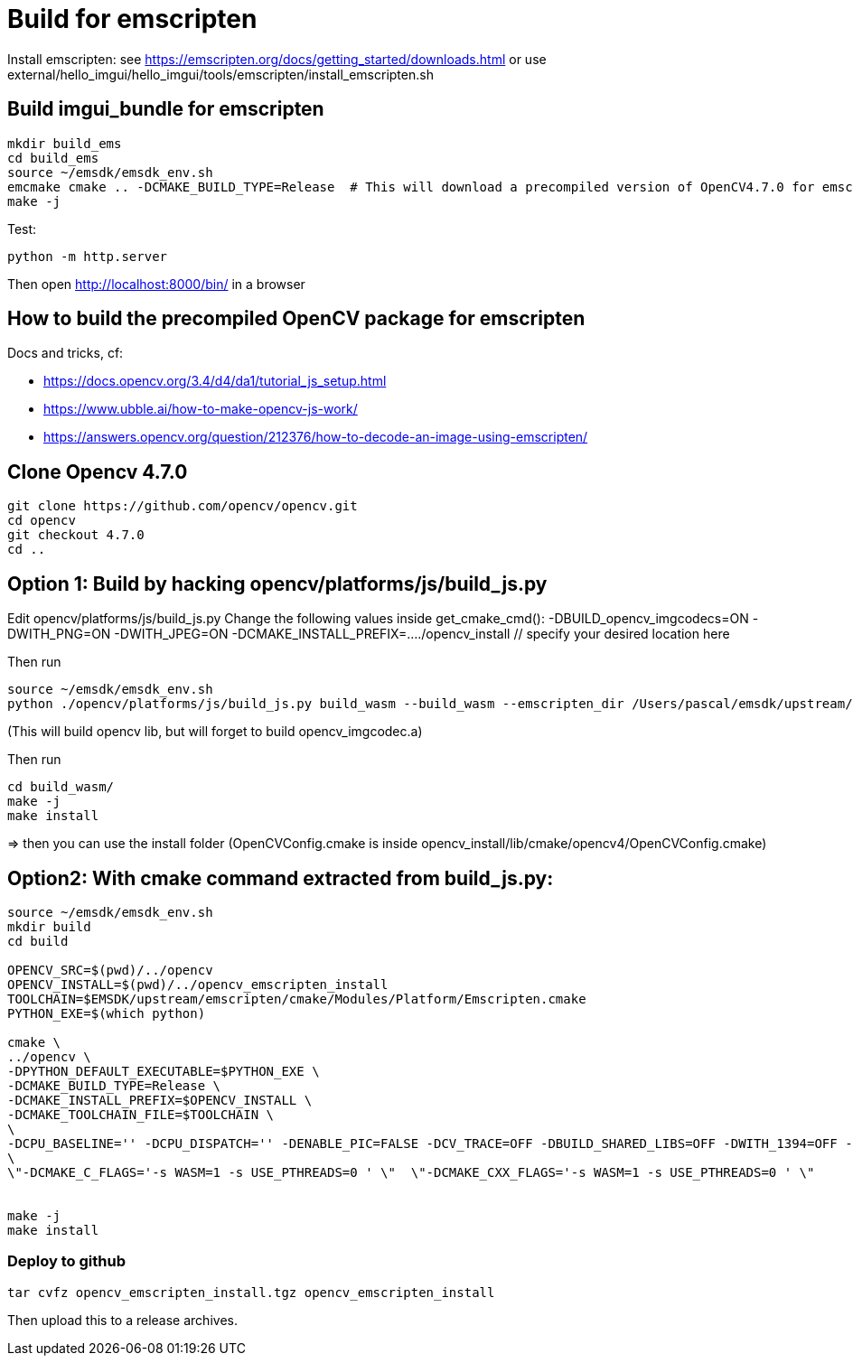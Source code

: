 = Build for emscripten

Install emscripten:
see
https://emscripten.org/docs/getting_started/downloads.html
or use external/hello_imgui/hello_imgui/tools/emscripten/install_emscripten.sh

== Build imgui_bundle for emscripten

```bash
mkdir build_ems
cd build_ems
source ~/emsdk/emsdk_env.sh
emcmake cmake .. -DCMAKE_BUILD_TYPE=Release  # This will download a precompiled version of OpenCV4.7.0 for emscripten
make -j
```


Test:
```
python -m http.server
```


Then open http://localhost:8000/bin/ in a browser

== How to build the precompiled OpenCV package for emscripten

Docs and tricks, cf:

* https://docs.opencv.org/3.4/d4/da1/tutorial_js_setup.html
* https://www.ubble.ai/how-to-make-opencv-js-work/
* https://answers.opencv.org/question/212376/how-to-decode-an-image-using-emscripten/


== Clone Opencv 4.7.0

```
git clone https://github.com/opencv/opencv.git
cd opencv
git checkout 4.7.0
cd ..
```

== Option 1: Build by hacking opencv/platforms/js/build_js.py

Edit opencv/platforms/js/build_js.py
Change the following values inside get_cmake_cmd():
-DBUILD_opencv_imgcodecs=ON
-DWITH_PNG=ON
-DWITH_JPEG=ON
-DCMAKE_INSTALL_PREFIX=..../opencv_install // specify your desired location here

Then run
```bash
source ~/emsdk/emsdk_env.sh
python ./opencv/platforms/js/build_js.py build_wasm --build_wasm --emscripten_dir /Users/pascal/emsdk/upstream/emscripten
```
(This will build opencv lib, but will forget to build opencv_imgcodec.a)

Then run
```
cd build_wasm/
make -j
make install
```

=> then you can use the install folder (OpenCVConfig.cmake is inside opencv_install/lib/cmake/opencv4/OpenCVConfig.cmake)

== Option2: With cmake command extracted from build_js.py:


```bash
source ~/emsdk/emsdk_env.sh
mkdir build
cd build

OPENCV_SRC=$(pwd)/../opencv
OPENCV_INSTALL=$(pwd)/../opencv_emscripten_install
TOOLCHAIN=$EMSDK/upstream/emscripten/cmake/Modules/Platform/Emscripten.cmake
PYTHON_EXE=$(which python)

cmake \
../opencv \
-DPYTHON_DEFAULT_EXECUTABLE=$PYTHON_EXE \
-DCMAKE_BUILD_TYPE=Release \
-DCMAKE_INSTALL_PREFIX=$OPENCV_INSTALL \
-DCMAKE_TOOLCHAIN_FILE=$TOOLCHAIN \
\
-DCPU_BASELINE='' -DCPU_DISPATCH='' -DENABLE_PIC=FALSE -DCV_TRACE=OFF -DBUILD_SHARED_LIBS=OFF -DWITH_1394=OFF -DWITH_ADE=OFF -DWITH_VTK=OFF -DWITH_EIGEN=OFF -DWITH_FFMPEG=OFF -DWITH_GSTREAMER=OFF -DWITH_GTK=OFF -DWITH_GTK_2_X=OFF -DWITH_IPP=OFF -DWITH_JASPER=OFF -DWITH_JPEG=ON -DWITH_WEBP=OFF -DWITH_OPENEXR=OFF -DWITH_OPENGL=OFF -DWITH_OPENVX=OFF -DWITH_OPENNI=OFF -DWITH_OPENNI2=OFF -DWITH_PNG=ON -DWITH_TBB=OFF -DWITH_TIFF=OFF -DWITH_V4L=OFF -DWITH_OPENCL=OFF -DWITH_OPENCL_SVM=OFF -DWITH_OPENCLAMDFFT=OFF -DWITH_OPENCLAMDBLAS=OFF -DWITH_GPHOTO2=OFF -DWITH_LAPACK=OFF -DWITH_ITT=OFF -DWITH_QUIRC=ON -DBUILD_ZLIB=ON -DBUILD_opencv_apps=OFF -DBUILD_opencv_calib3d=ON -DBUILD_opencv_dnn=ON -DBUILD_opencv_features2d=ON -DBUILD_opencv_flann=ON -DBUILD_opencv_gapi=OFF -DBUILD_opencv_ml=OFF -DBUILD_opencv_photo=ON -DBUILD_opencv_imgcodecs=ON -DBUILD_opencv_shape=OFF -DBUILD_opencv_videoio=OFF -DBUILD_opencv_videostab=OFF -DBUILD_opencv_highgui=OFF -DBUILD_opencv_superres=OFF -DBUILD_opencv_stitching=OFF -DBUILD_opencv_java=OFF -DBUILD_opencv_js=ON -DBUILD_opencv_python2=OFF -DBUILD_opencv_python3=OFF -DBUILD_EXAMPLES=ON -DBUILD_PACKAGE=OFF -DBUILD_TESTS=ON -DBUILD_PERF_TESTS=ON -DBUILD_DOCS=OFF -DWITH_PTHREADS_PF=OFF -DCV_ENABLE_INTRINSICS=OFF -DBUILD_WASM_INTRIN_TESTS=OFF \
\
\"-DCMAKE_C_FLAGS='-s WASM=1 -s USE_PTHREADS=0 ' \"  \"-DCMAKE_CXX_FLAGS='-s WASM=1 -s USE_PTHREADS=0 ' \"


make -j
make install
```


=== Deploy to github

```
tar cvfz opencv_emscripten_install.tgz opencv_emscripten_install
```

Then upload this to a release archives.

